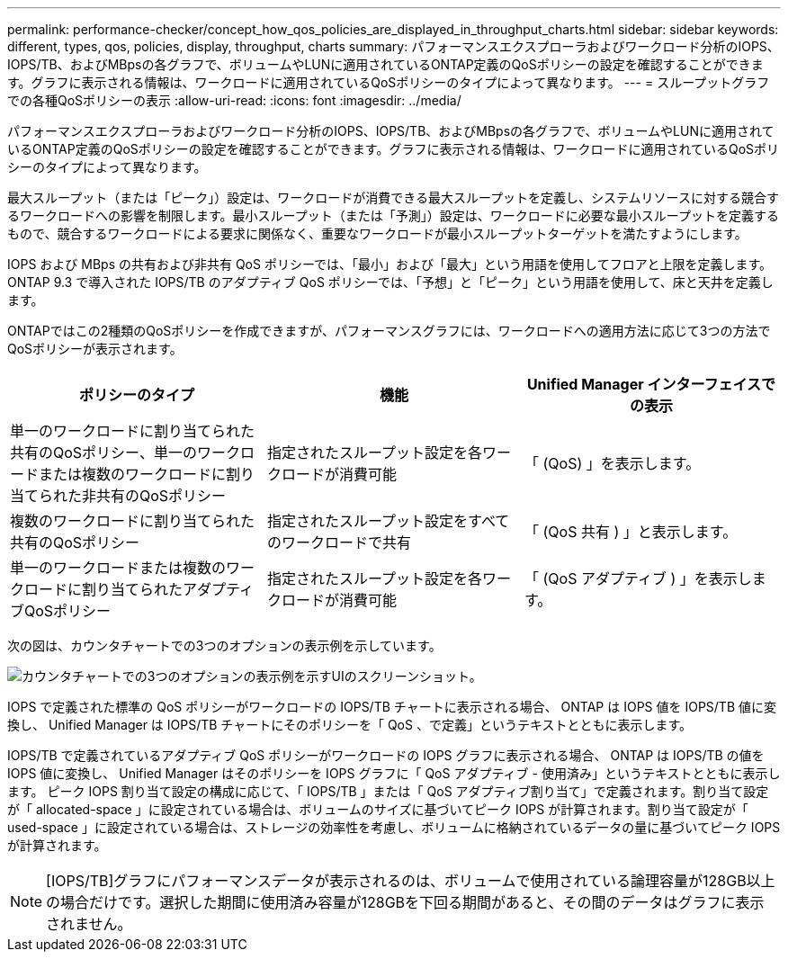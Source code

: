 ---
permalink: performance-checker/concept_how_qos_policies_are_displayed_in_throughput_charts.html 
sidebar: sidebar 
keywords: different, types, qos, policies, display, throughput, charts 
summary: パフォーマンスエクスプローラおよびワークロード分析のIOPS、IOPS/TB、およびMBpsの各グラフで、ボリュームやLUNに適用されているONTAP定義のQoSポリシーの設定を確認することができます。グラフに表示される情報は、ワークロードに適用されているQoSポリシーのタイプによって異なります。 
---
= スループットグラフでの各種QoSポリシーの表示
:allow-uri-read: 
:icons: font
:imagesdir: ../media/


[role="lead"]
パフォーマンスエクスプローラおよびワークロード分析のIOPS、IOPS/TB、およびMBpsの各グラフで、ボリュームやLUNに適用されているONTAP定義のQoSポリシーの設定を確認することができます。グラフに表示される情報は、ワークロードに適用されているQoSポリシーのタイプによって異なります。

最大スループット（または「ピーク」）設定は、ワークロードが消費できる最大スループットを定義し、システムリソースに対する競合するワークロードへの影響を制限します。最小スループット（または「予測」）設定は、ワークロードに必要な最小スループットを定義するもので、競合するワークロードによる要求に関係なく、重要なワークロードが最小スループットターゲットを満たすようにします。

IOPS および MBps の共有および非共有 QoS ポリシーでは、「最小」および「最大」という用語を使用してフロアと上限を定義します。ONTAP 9.3 で導入された IOPS/TB のアダプティブ QoS ポリシーでは、「予想」と「ピーク」という用語を使用して、床と天井を定義します。

ONTAPではこの2種類のQoSポリシーを作成できますが、パフォーマンスグラフには、ワークロードへの適用方法に応じて3つの方法でQoSポリシーが表示されます。

|===
| ポリシーのタイプ | 機能 | Unified Manager インターフェイスでの表示 


 a| 
単一のワークロードに割り当てられた共有のQoSポリシー、単一のワークロードまたは複数のワークロードに割り当てられた非共有のQoSポリシー
 a| 
指定されたスループット設定を各ワークロードが消費可能
 a| 
「 (QoS) 」を表示します。



 a| 
複数のワークロードに割り当てられた共有のQoSポリシー
 a| 
指定されたスループット設定をすべてのワークロードで共有
 a| 
「 (QoS 共有 ) 」と表示します。



 a| 
単一のワークロードまたは複数のワークロードに割り当てられたアダプティブQoSポリシー
 a| 
指定されたスループット設定を各ワークロードが消費可能
 a| 
「 (QoS アダプティブ ) 」を表示します。

|===
次の図は、カウンタチャートでの3つのオプションの表示例を示しています。

image::../media/3_qos_policy_charts.gif[カウンタチャートでの3つのオプションの表示例を示すUIのスクリーンショット。]

IOPS で定義された標準の QoS ポリシーがワークロードの IOPS/TB チャートに表示される場合、 ONTAP は IOPS 値を IOPS/TB 値に変換し、 Unified Manager は IOPS/TB チャートにそのポリシーを「 QoS 、で定義」というテキストとともに表示します。

IOPS/TB で定義されているアダプティブ QoS ポリシーがワークロードの IOPS グラフに表示される場合、 ONTAP は IOPS/TB の値を IOPS 値に変換し、 Unified Manager はそのポリシーを IOPS グラフに「 QoS アダプティブ - 使用済み」というテキストとともに表示します。 ピーク IOPS 割り当て設定の構成に応じて、「 IOPS/TB 」または「 QoS アダプティブ割り当て」で定義されます。割り当て設定が「 allocated-space 」に設定されている場合は、ボリュームのサイズに基づいてピーク IOPS が計算されます。割り当て設定が「 used-space 」に設定されている場合は、ストレージの効率性を考慮し、ボリュームに格納されているデータの量に基づいてピーク IOPS が計算されます。

[NOTE]
====
[IOPS/TB]グラフにパフォーマンスデータが表示されるのは、ボリュームで使用されている論理容量が128GB以上の場合だけです。選択した期間に使用済み容量が128GBを下回る期間があると、その間のデータはグラフに表示されません。

====